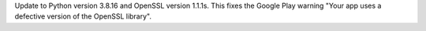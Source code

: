 Update to Python version 3.8.16 and OpenSSL version 1.1.1s. This fixes the Google Play warning "Your app uses a defective version of the OpenSSL library".